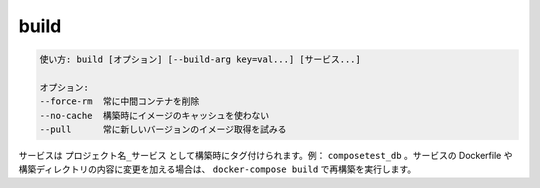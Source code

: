 .. -*- coding: utf-8 -*-
.. URL: https://docs.docker.com/compose/reference/build/
.. SOURCE: https://github.com/docker/compose/blob/master/docs/reference/build.md
   doc version: 1.11
      https://github.com/docker/compose/commits/master/docs/reference/build.md
.. check date: 2016/04/28
.. Commits on Nov 11, 2015 c5c36d8b006d9694c34b06e434e08bb17b025250
.. -------------------------------------------------------------------

.. build

.. _compose-build:

=======================================
build
=======================================

.. code-block:: bash

   使い方: build [オプション] [--build-arg key=val...] [サービス...]
   
   オプション:
   --force-rm  常に中間コンテナを削除
   --no-cache  構築時にイメージのキャッシュを使わない
   --pull      常に新しいバージョンのイメージ取得を試みる

.. Services are built once and then tagged as project_service, e.g., composetest_db. If you change a service’s Dockerfile or the contents of its build directory, run docker-compose build to rebuild it.

サービスは ``プロジェクト名_サービス`` として構築時にタグ付けられます。例： ``composetest_db`` 。サービスの Dockerfile や構築ディレクトリの内容に変更を加える場合は、 ``docker-compose build`` で再構築を実行します。

.. seealso:: 

   build
      https://docs.docker.com/compose/reference/build/
